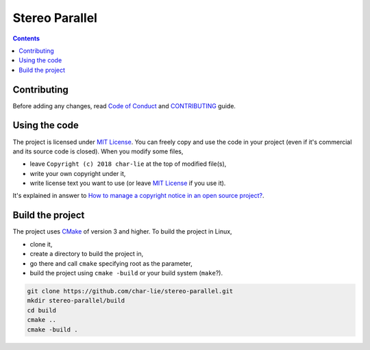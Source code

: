 ===============
Stereo Parallel
===============

.. contents::

Contributing
============

Before adding any changes, read
`Code of Conduct`_ and CONTRIBUTING_ guide.

Using the code
==============

The project is licensed under `MIT License`_.
You can freely copy and use the code in your project
(even if it's commercial and its source code is closed).
When you modify some files,

- leave ``Copyright (c) 2018 char-lie`` at the top of modified file(s),
- write your own copyright under it,
- write license text you want to use (or leave `MIT License`_ if you use it).

It's explained in answer to
`How to manage a copyright notice in an open source project?`_.

Build the project
=================

The project uses CMake_ of version 3 and higher.
To build the project in Linux,

- clone it,
- create a directory to build the project in,
- go there and call ``cmake`` specifying root as the parameter,
- build the project using ``cmake -build`` or your build system (``make``?).

.. code-block:: bash

    git clone https://github.com/char-lie/stereo-parallel.git
    mkdir stereo-parallel/build
    cd build
    cmake ..
    cmake -build .

.. _Cmake:
    https://cmake.org
.. _CONTRIBUTING:
    https://github.com/char-lie/stereo-parallel/blob/master/CONTRIBUTING.md
.. _Code of Conduct:
    https://github.com/char-lie/stereo-parallel/blob/master/CODE_OF_CONDUCT.md
.. _How to manage a copyright notice in an open source project?:
    https://softwareengineering.stackexchange.com/a/158011
.. _MIT License:
    https://github.com/char-lie/stereo-parallel/blob/master/LICENSE
